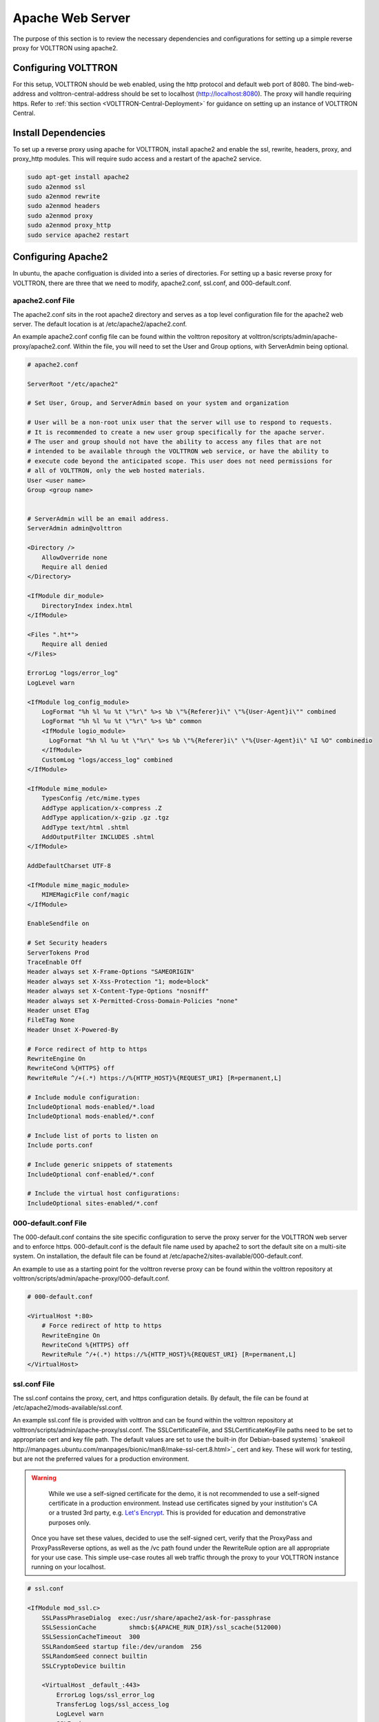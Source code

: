 .. _Apache-Reverse-Proxy-Setup:

*****************
Apache Web Server
*****************

The purpose of this section is to review the necessary dependencies and configurations for setting up a
simple reverse proxy for VOLTTRON using apache2.

Configuring VOLTTRON
====================

For this setup, VOLTTRON should be web enabled, using the http protocol and default web port of 8080. The
bind-web-address and volttron-central-address should be set to localhost (http://localhost:8080).
The proxy will handle requiring https. Refer to :ref:`this section <VOLTTRON-Central-Deployment>` for guidance
on setting up an instance of VOLTTRON Central.

Install Dependencies
====================

To set up a reverse proxy using apache for VOLTTRON, install apache2
and enable the ssl, rewrite, headers, proxy, and proxy_http modules.
This will require sudo access and a restart of the apache2 service.

.. code-block::

    sudo apt-get install apache2
    sudo a2enmod ssl
    sudo a2enmod rewrite
    sudo a2enmod headers
    sudo a2enmod proxy
    sudo a2enmod proxy_http
    sudo service apache2 restart


Configuring Apache2
===================

In ubuntu, the apache configuation is divided into a series of directories. For setting up a basic reverse proxy
for VOLTTRON, there are three that we need to modify, apache2.conf, ssl.conf, and 000-default.conf.


apache2.conf File
-----------------

The apache2.conf sits in the root apache2 directory and serves as a top level configuration file
for the apache2 web server. The default location is at /etc/apache2/apache2.conf.

An example apache2.conf config file can be found within the volttron repository at
volttron/scripts/admin/apache-proxy/apache2.conf. Within the file, you will need to set the
User and Group options, with ServerAdmin being optional.

.. code-block:: console

    # apache2.conf

    ServerRoot "/etc/apache2"

    # Set User, Group, and ServerAdmin based on your system and organization

    # User will be a non-root unix user that the server will use to respond to requests.
    # It is recommended to create a new user group specifically for the apache server.
    # The user and group should not have the ability to access any files that are not
    # intended to be available through the VOLTTRON web service, or have the ability to
    # execute code beyond the anticipated scope. This user does not need permissions for
    # all of VOLTTRON, only the web hosted materials.
    User <user name>
    Group <group name>


    # ServerAdmin will be an email address.
    ServerAdmin admin@volttron

    <Directory />
        AllowOverride none
        Require all denied
    </Directory>

    <IfModule dir_module>
        DirectoryIndex index.html
    </IfModule>

    <Files ".ht*">
        Require all denied
    </Files>

    ErrorLog "logs/error_log"
    LogLevel warn

    <IfModule log_config_module>
        LogFormat "%h %l %u %t \"%r\" %>s %b \"%{Referer}i\" \"%{User-Agent}i\"" combined
        LogFormat "%h %l %u %t \"%r\" %>s %b" common
        <IfModule logio_module>
          LogFormat "%h %l %u %t \"%r\" %>s %b \"%{Referer}i\" \"%{User-Agent}i\" %I %O" combinedio
        </IfModule>
        CustomLog "logs/access_log" combined
    </IfModule>

    <IfModule mime_module>
        TypesConfig /etc/mime.types
        AddType application/x-compress .Z
        AddType application/x-gzip .gz .tgz
        AddType text/html .shtml
        AddOutputFilter INCLUDES .shtml
    </IfModule>

    AddDefaultCharset UTF-8

    <IfModule mime_magic_module>
        MIMEMagicFile conf/magic
    </IfModule>

    EnableSendfile on

    # Set Security headers
    ServerTokens Prod
    TraceEnable Off
    Header always set X-Frame-Options "SAMEORIGIN"
    Header always set X-Xss-Protection "1; mode=block"
    Header always set X-Content-Type-Options "nosniff"
    Header always set X-Permitted-Cross-Domain-Policies "none"
    Header unset ETag
    FileETag None
    Header Unset X-Powered-By

    # Force redirect of http to https
    RewriteEngine On
    RewriteCond %{HTTPS} off
    RewriteRule ^/+(.*) https://%{HTTP_HOST}%{REQUEST_URI} [R=permanent,L]

    # Include module configuration:
    IncludeOptional mods-enabled/*.load
    IncludeOptional mods-enabled/*.conf

    # Include list of ports to listen on
    Include ports.conf

    # Include generic snippets of statements
    IncludeOptional conf-enabled/*.conf

    # Include the virtual host configurations:
    IncludeOptional sites-enabled/*.conf



000-default.conf File
---------------------

The 000-default.conf contains the site specific configuration to serve the proxy server for the VOLTTRON web server
and to enforce https. 000-default.conf is the default file name used by apache2 to sort the default site on a multi-site
system. On installation, the default file can be found at /etc/apache2/sites-available/000-default.conf.

An example to use as a starting point for the volttron reverse proxy can be found within the volttron repository at
volttron/scripts/admin/apache-proxy/000-default.conf.


.. code-block:: console

    # 000-default.conf

    <VirtualHost *:80>
        # Force redirect of http to https
        RewriteEngine On
        RewriteCond %{HTTPS} off
        RewriteRule ^/+(.*) https://%{HTTP_HOST}%{REQUEST_URI} [R=permanent,L]
    </VirtualHost>


ssl.conf File
-------------

The ssl.conf contains the proxy, cert, and https configuration details. By default, the file can be found
at /etc/apache2/mods-available/ssl.conf.

An example ssl.conf file is provided with volttron and can be found within the volttron repository at
volttron/scripts/admin/apache-proxy/ssl.conf. The SSLCertificateFile, and SSLCertificateKeyFile paths need
to be set to appropriate cert and key file path. The default values are set to use the built-in
(for Debian-based systems) `snakeoil http://manpages.ubuntu.com/manpages/bionic/man8/make-ssl-cert.8.html>`_
cert and key. These will work for testing, but are not the preferred values for a production environment.

.. warning::

    While we use a self-signed certificate for the demo, it is not recommended to use a self-signed certificate
    in a production environment. Instead use certificates signed by your institution's CA or a trusted 3rd party,
    e.g. `Let's Encrypt <https://letsencrypt.org/>`_. This is provided for education and demonstrative purposes only.

 Once you have set these values, decided to use the self-signed cert, verify that the ProxyPass and ProxyPassReverse
 options, as well as the /vc path found under the RewriteRule option are all appropriate for your use case.
 This simple use-case routes all web traffic through the proxy to your VOLTTRON instance running on your localhost.


.. code-block:: console

    # ssl.conf

    <IfModule mod_ssl.c>
        SSLPassPhraseDialog  exec:/usr/share/apache2/ask-for-passphrase
        SSLSessionCache		shmcb:${APACHE_RUN_DIR}/ssl_scache(512000)
        SSLSessionCacheTimeout  300
        SSLRandomSeed startup file:/dev/urandom  256
        SSLRandomSeed connect builtin
        SSLCryptoDevice builtin

        <VirtualHost _default_:443>
            ErrorLog logs/ssl_error_log
            TransferLog logs/ssl_access_log
            LogLevel warn
            SSLEngine on
            # Require TLS 1.2 only
            SSLProtocol -all +TLSv1.2
            # Require Strong Ciphers
            SSLCipherSuite "EECDH:!RC4:!3des:!SHA"
            # Require Cipher Order
            SSLHonorCipherOrder on

            # Using the included (Debian based systems) self-signed snakeoil certificate and key.
            # These should be replaced with a key cert pair signed by your
            # institution's CA or a trusted 3rd party.

            #CHANGE PATH TO CERT ISSUED BY APPROVED CA
            SSLCertificateFile      /etc/ssl/certs/ssl-cert-snakeoil.pem

            #CHANGE PATH TO APPROVED KEY
            SSLCertificateKeyFile /etc/ssl/private/ssl-cert-snakeoil.key

            <Files ~ "\.(cgi|shtml|phtml|php3?)$">
                SSLOptions +StdEnvVars
            </Files>
            BrowserMatch "MSIE [2-5]" \
                     nokeepalive ssl-unclean-shutdown \
                     downgrade-1.0 force-response-1.0
            CustomLog logs/ssl_request_log \
                      "%t %h %{SSL_PROTOCOL}x %{SSL_CIPHER}x \"%r\" %b"

            #Setup proxy for volttron
            ProxyRequests Off
            ProxyPreserveHost Off
            ProxyVia Off
            # Set proxy path as appropriate.
            ProxyPass          /     http://localhost:8080/ timeout=60
            ProxyPassReverse   /     http://localhost:8080/ timeout=60

            #Setup websockets to proxy for volttron central
            RewriteEngine On
            RewriteCond %{HTTP:UPGRADE} ^WebSocket$ [NC]
            RewriteCond %{HTTP:CONNECTION} Upgrade$ [NC]
            # Set proxy path as appropriate
            # This is only needed if VC is installed.
            RewriteRule /vc/index.html#/dashboard(.*) ws://localhost:8080/vc/index.html#/dashboard$1 [P]

            #Add HSTS header:
            Header always set Strict-Transport-Security "max-age=31536000"

        </VirtualHost>
    </IfModule>


Setting Up Apache2
^^^^^^^^^^^^^^^^^^

.. note::

    We will be overwriting some of the default config files in the apache2 service directory as part
    of this setup. You may want to create backup copies of these files for future reference.

Once all the config files have been properly configured, use them to overwrite the default config files
within the apache2 service directory. Sudo permissions are needed for this operation. After these files
have been overwritten, restart the apache service, and the proxy will be in place.

Change directory to volttron/scripts/admin/apache-proxy/

.. code-block:: console

    cd volttron/scripts/admin/apache-proxy/

Copy configuration files to their appropriate locations

.. code-block:: console

    sudo cp apache2.conf /etc/apache2/apache2.conf
    sudo cp 000-default.conf /etc/apache2/sites-available/000-default.conf
    sudo cp ssl.conf /etc/apache2/mods-available/ssl.conf
    sudo service apache2 restart


Troubleshooting
^^^^^^^^^^^^^^^

Any errors encountered while starting/restarting the service can be examined by checking the status

.. code-block:: console

    service apache2 status

If the service has started correctly, but unexpected behaviour is still occurring, check the logs.
The four relevant log files can be found in /etc/apache2/logs: access_log, error_log, ssl_access_log, and ssl_error_log.
Error_log and ssl_error_log are particularly helpful.




